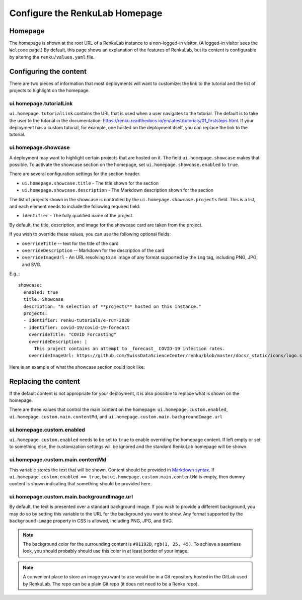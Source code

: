 .. _admin_homepage:

Configure the RenkuLab Homepage
-------------------------------

Homepage
~~~~~~~~

The homepage is shown at the root URL of a RenkuLab instance to a non-logged-in visitor.
(A logged-in visitor sees the ``Welcome`` page.)
By default, this page shows an explanation of the features of RenkuLab, but its content
is configurable by altering the ``renku/values.yaml`` file.

Configuring the content
~~~~~~~~~~~~~~~~~~~~~~~

There are two pieces of information that most deployments will want to customize: the
link to the tutorial and the list of projects to highlight on the homepage.

ui.homepage.tutorialLink
^^^^^^^^^^^^^^^^^^^^^^^^

``ui.homepage.tutorialLink`` contains the URL that is used when a user navigates to
the tutorial. The default is to take the user to the tutorial in the documentation:
https://renku.readthedocs.io/en/latest/tutorials/01_firststeps.html. If your
deployment has a custom tutorial, for example, one hosted on the deployment itself,
you can replace the link to the tutorial.


ui.homepage.showcase
^^^^^^^^^^^^^^^^^^^^

A deployment may want to highlight certain projects that are hosted on it.
The field ``ui.homepage.showcase`` makes that possible. To activate the showcase
section on the homepage, set ``ui.homepage.showcase.enabled`` to ``true``.

There are several configuration settings for the section header.

- ``ui.homepage.showcase.title`` - The title shown for the section
- ``ui.homepage.showcase.description`` - The Markdown description shown for the section

The list of projects shown in the showcase is controlled by the
``ui.homepage.showcase.projects`` field. This is a list, and each element needs
to include the following required field:

- ``identifier`` - The fully qualified name of the project.

By default, the title, description, and image for the showcase card are taken
from the project.

If you wish to override these values, you can use the following optional fields:

- ``overrideTitle`` -- text for the title of the card
- ``overrideDescription`` -- Markdown for the description of the card
- ``overrideImageUrl`` - An URL resolving to an image of any format
  supported by the ``img`` tag, including PNG, JPG, and SVG.

E.g.,::

  showcase:
    enabled: true
    title: Showcase
    description: "A selection of **projects** hosted on this instance."
    projects:
    - identifier: renku-tutorials/e-rum-2020
    - identifier: covid-19/covid-19-forecast
      overrideTitle: "COVID Forcasting"
      overrideDescription: |
        This project contains an attempt to _forecast_ COVID-19 infection rates.
      overrideImageUrl: https://github.com/SwissDataScienceCenter/renku/blob/master/docs/_static/icons/logo.svg


Here is an example of what the showcase section could look like:

.. image:: ../../_static/images/ui_homepage_showcase.png
    :width: 85%
    :align: center
    :alt: Homepage showcase example

Replacing the content
~~~~~~~~~~~~~~~~~~~~~

If the default content is not appropriate for your deployment, it is also possible
to replace what is shown on the homepage.

There are three values that control the main content on the homepage: ``ui.homepage.custom.enabled``,
``ui.homepage.custom.main.contentMd``, and ``ui.homepage.custom.main.backgroundImage.url``

ui.homepage.custom.enabled
^^^^^^^^^^^^^^^^^^^^^^^^^^

``ui.homepage.custom.enabled`` needs to be set to ``true`` to enable overriding the homepage content. If left empty
or set to something else, the customization settings will be ignored and the standard
RenkuLab homepage will be shown.

ui.homepage.custom.main.contentMd
^^^^^^^^^^^^^^^^^^^^^^^^^^^^^^^^^

This variable stores the text that will be shown. Content should be provided in
`Markdown syntax <https://en.wikipedia.org/wiki/Markdown>`_.
If ``ui.homepage.custom.enabled == true``, but ``ui.homepage.custom.main.contentMd`` is empty, then dummy
content is shown indicating that something should be provided here.

ui.homepage.custom.main.backgroundImage.url
^^^^^^^^^^^^^^^^^^^^^^^^^^^^^^^^^^^^^^^^^^^

By default, the text is presented over a standard background image. If you wish
to provide a different background, you may do so by setting this variable to the URL
for the background you want to show. Any format supported by the ``background-image``
property in CSS is allowed, including PNG, JPG, and SVG.

.. note::

  The background color for the surrounding content is ``#01192D``, ``rgb(1, 25, 45)``.
  To achieve a seamless look, you should probably should use this color in at least border
  of your image.

.. note::

   A convenient place to store an image you want to use would be in a Git repository
   hosted in the GitLab used by RenkuLab. The repo can be a plain Git repo (it does not
   need to be a Renku repo).
